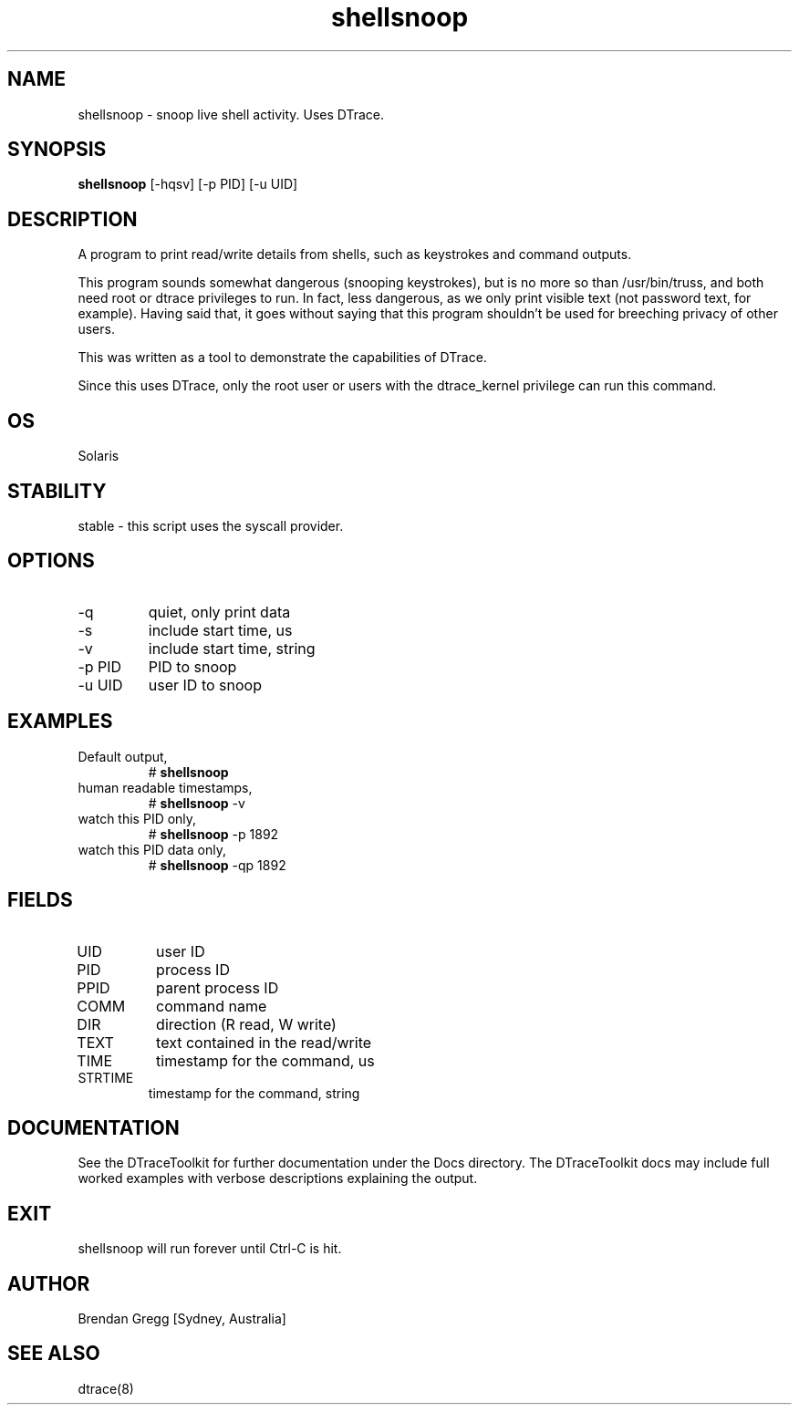 .TH shellsnoop 8  "$Date:: 2007-08-05 #$" "USER COMMANDS"
.SH NAME
shellsnoop \- snoop live shell activity. Uses DTrace.
.SH SYNOPSIS
.B shellsnoop
[\-hqsv] [\-p PID] [\-u UID]
.SH DESCRIPTION
A program to print read/write details from shells,
such as keystrokes and command outputs.

This program sounds somewhat dangerous (snooping keystrokes), but is
no more so than /usr/bin/truss, and both need root or dtrace privileges to
run. In fact, less dangerous, as we only print visible text (not password
text, for example). Having said that, it goes without saying that this
program shouldn't be used for breeching privacy of other users.

This was written as a tool to demonstrate the capabilities of DTrace.

Since this uses DTrace, only the root user or users with the
dtrace_kernel privilege can run this command.
.SH OS
Solaris
.SH STABILITY
stable - this script uses the syscall provider.
.SH OPTIONS
.TP
\-q
quiet, only print data
.TP
\-s
include start time, us
.TP
\-v
include start time, string
.TP
\-p PID
PID to snoop
.TP
\-u UID
user ID to snoop
.PP
.SH EXAMPLES
.TP
Default output,
# 
.B shellsnoop
.TP
human readable timestamps,
# 
.B shellsnoop
\-v
.TP
watch this PID only,
#
.B shellsnoop
\-p 1892
.TP
watch this PID data only,
#
.B shellsnoop
\-qp 1892
.PP
.SH FIELDS
.TP
UID
user ID
.TP
PID
process ID
.TP
PPID
parent process ID
.TP
COMM
command name
.TP
DIR
direction (R read, W write)
.TP
TEXT
text contained in the read/write
.TP
TIME
timestamp for the command, us
.TP
STRTIME
timestamp for the command, string
.PP
.SH DOCUMENTATION
See the DTraceToolkit for further documentation under the 
Docs directory. The DTraceToolkit docs may include full worked
examples with verbose descriptions explaining the output.
.SH EXIT
shellsnoop will run forever until Ctrl\-C is hit.
.SH AUTHOR
Brendan Gregg
[Sydney, Australia]
.SH SEE ALSO
dtrace(8)
